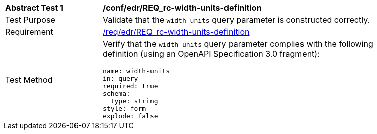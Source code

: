 // [[ats_collections_rc-width-units-definition]]
[width="90%",cols="2,6a"]
|===
^|*Abstract Test {counter:ats-id}* |*/conf/edr/REQ_rc-width-units-definition*
^|Test Purpose |Validate that the `width-units` query parameter is constructed correctly.
^|Requirement |<<req_collections_rc-with-units-definition,/req/edr/REQ_rc-width-units-definition>>
^|Test Method |Verify that the `width-units` query parameter complies with the following definition (using an OpenAPI Specification 3.0 fragment):

[source,YAML]
----
name: width-units
in: query
required: true
schema:
  type: string
style: form
explode: false
----
|===
